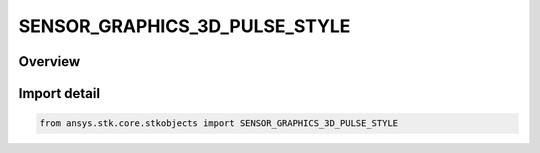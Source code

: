 SENSOR_GRAPHICS_3D_PULSE_STYLE
==============================

.. py:class:: ansys.stk.core.stkobjects.SENSOR_GRAPHICS_3D_PULSE_STYLE

   IntEnum


.. py:currentmodule:: SENSOR_GRAPHICS_3D_PULSE_STYLE

Overview
--------

.. tab-set::

    .. tab-item:: Members
        
        .. list-table::
            :header-rows: 0
            :widths: auto

            * - :py:attr:`~BOX`
              - Box style.

            * - :py:attr:`~NEGATIVE_BOX`
              - Negative box style.

            * - :py:attr:`~POSITIVE_BOX`
              - Positive box style.

            * - :py:attr:`~SINE_WAVE`
              - Sine style.

            * - :py:attr:`~NEGATIVE_SINE_WAVE`
              - Negative sine style.

            * - :py:attr:`~POSITIVE_SINE_WAVE`
              - Positive sine style.


Import detail
-------------

.. code-block:: python

    from ansys.stk.core.stkobjects import SENSOR_GRAPHICS_3D_PULSE_STYLE


